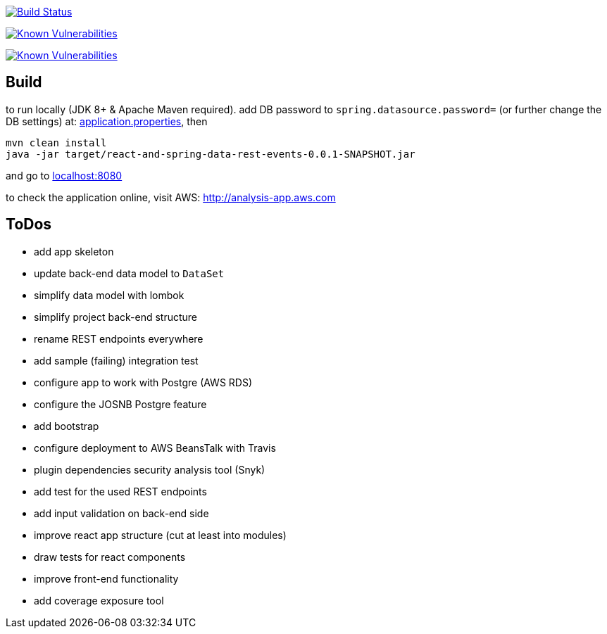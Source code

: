 image:https://travis-ci.org/superseacat/bootreact.svg?branch=master["Build Status", link="https://travis-ci.org/superseacat/bootreact"]

image:https://snyk.io//test/github/superseacat/bootreact/badge.svg?targetFile=package.json["Known Vulnerabilities", link="https://snyk.io//test/github/superseacat/bootreact?targetFile=package.json"]

image:https://snyk.io//test/github/superseacat/bootreact/badge.svg?targetFile=pom.xml["Known Vulnerabilities", link="https://snyk.io//test/github/superseacat/bootreact?targetFile=pom.xml"]

== Build

to run locally (JDK 8+ & Apache Maven required). add DB password to `spring.datasource.password=` (or further change the DB settings) at: link:/src/main/resources/application.properties[application.properties], then

....
mvn clean install
java -jar target/react-and-spring-data-rest-events-0.0.1-SNAPSHOT.jar
....

and go to http://localhost:8080[localhost:8080]

to check the application online, visit AWS: http://analysis-app.eu-north-1.elasticbeanstalk.com/[http://analysis-app.aws.com]

== ToDos

- [.line-through]#add app skeleton#
- [.line-through]#update back-end data model to `DataSet`#
- [.line-through]#simplify data model with lombok#
- [.line-through]#simplify project back-end structure#
- [.line-through]#rename REST endpoints everywhere#
- [.line-through]#add sample (failing) integration test#
- [.line-through]#configure app to work with Postgre (AWS RDS)#
- [.line-through]#configure the JOSNB Postgre feature#
- [.line-through]#add bootstrap#
- [.line-through]#configure deployment to AWS BeansTalk with Travis#
- [.line-through]#plugin dependencies security analysis tool (Snyk)#
- add test for the used REST endpoints
- add input validation on back-end side
- improve react app structure (cut at least into modules)
- draw tests for react components
- improve front-end functionality
- add coverage exposure tool